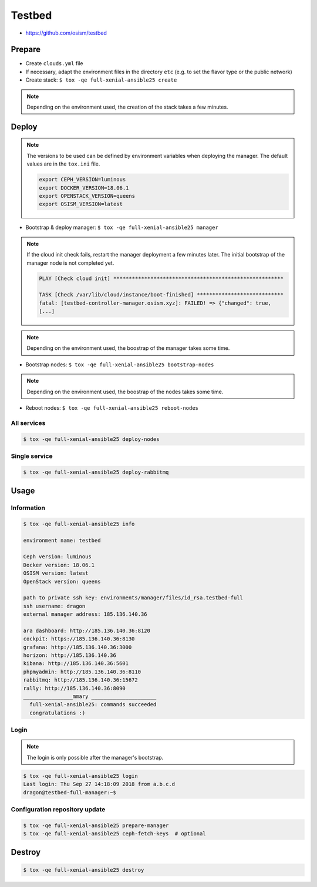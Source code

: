 =======
Testbed
=======

* https://github.com/osism/testbed

.. image:: /images/testbed-heat-dashboard.png

Prepare
=======

* Create ``clouds.yml`` file
* If necessary, adapt the environment files in the directory ``etc`` (e.g. to set the flavor type or the public network)
* Create stack: ``$ tox -qe full-xenial-ansible25 create``

.. note::

   Depending on the environment used, the creation of the stack takes a few minutes.

Deploy
======

.. note::

   The versions to be used can be defined by environment variables when deploying the manager.
   The default values are in the ``tox.ini`` file.

   .. code-block:: shell

      export CEPH_VERSION=luminous
      export DOCKER_VERSION=18.06.1
      export OPENSTACK_VERSION=queens
      export OSISM_VERSION=latest

* Bootstrap & deploy manager: ``$ tox -qe full-xenial-ansible25 manager``

.. note::

   If the cloud init check fails, restart the manager deployment a few minutes later.
   The initial bootstrap of the manager node is not completed yet.

   .. code-block:: none

      PLAY [Check cloud init] *******************************************************

      TASK [Check /var/lib/cloud/instance/boot-finished] ****************************
      fatal: [testbed-controller-manager.osism.xyz]: FAILED! => {"changed": true,
      [...]

.. note::

   Depending on the environment used, the boostrap of the manager takes some time.

* Bootstrap nodes: ``$ tox -qe full-xenial-ansible25 bootstrap-nodes``

.. note::

   Depending on the environment used, the boostrap of the nodes takes some time.

* Reboot nodes: ``$ tox -qe full-xenial-ansible25 reboot-nodes``

All services
------------

.. code-block:: console

   $ tox -qe full-xenial-ansible25 deploy-nodes

Single service
--------------

.. code-block:: console

   $ tox -qe full-xenial-ansible25 deploy-rabbitmq

Usage
=====

Information
-----------

.. code-block:: console

   $ tox -qe full-xenial-ansible25 info

   environment name: testbed

   Ceph version: luminous
   Docker version: 18.06.1
   OSISM version: latest
   OpenStack version: queens

   path to private ssh key: environments/manager/files/id_rsa.testbed-full
   ssh username: dragon
   external manager address: 185.136.140.36

   ara dashboard: http://185.136.140.36:8120
   cockpit: https://185.136.140.36:8130
   grafana: http://185.136.140.36:3000
   horizon: http://185.136.140.36
   kibana: http://185.136.140.36:5601
   phpmyadmin: http://185.136.140.36:8110
   rabbitmq: http://185.136.140.36:15672
   rally: http://185.136.140.36:8090
   ________________mmary _____________________
     full-xenial-ansible25: commands succeeded
     congratulations :)

Login
-----

.. note::

   The login is only possible after the manager's bootstrap.

.. code-block:: console

   $ tox -qe full-xenial-ansible25 login
   Last login: Thu Sep 27 14:18:09 2018 from a.b.c.d
   dragon@testbed-full-manager:~$

Configuration repository update
-------------------------------

.. code-block:: console

   $ tox -qe full-xenial-ansible25 prepare-manager
   $ tox -qe full-xenial-ansible25 ceph-fetch-keys  # optional

Destroy
=======

.. code-block:: console

   $ tox -qe full-xenial-ansible25 destroy
